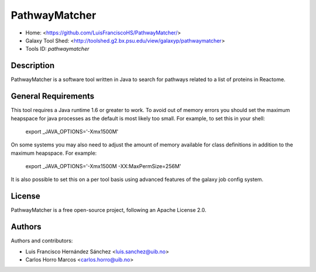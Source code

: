 PathwayMatcher
=======================

- Home: <https://github.com/LuisFranciscoHS/PathwayMatcher/>
- Galaxy Tool Shed: <http://toolshed.g2.bx.psu.edu/view/galaxyp/pathwaymatcher>
- Tools ID: `pathwaymatcher`


Description
-----------

PathwayMatcher is a software tool written in Java to search for pathways related to a list of proteins in Reactome.


General Requirements
--------------------

This tool requires a Java runtime 1.6 or greater to work. To avoid out of memory errors you should set the maximum heapspace for java processes as the default is most likely too small. For example, to set this in your shell:

    export _JAVA_OPTIONS='-Xmx1500M'

On some systems you may also need to adjust the amount of memory available for class definitions in addition to the maximum heapspace. For example:

	export _JAVA_OPTIONS='-Xmx1500M -XX:MaxPermSize=256M'

It is also possible to set this on a per tool basis using advanced features of the galaxy job config system.


License
-------

PathwayMatcher is a free open-source project, following an Apache License 2.0.


Authors
-------

Authors and contributors:

* Luis Francisco Hernández Sánchez <luis.sanchez@uib.no>
* Carlos Horro Marcos <carlos.horro@uib.no>
